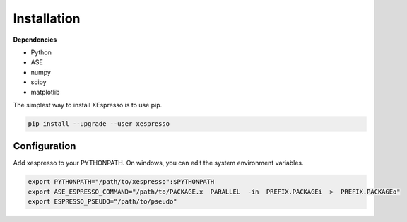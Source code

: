 .. _download_and_install:

===========================================
Installation
===========================================

**Dependencies**


* Python
* ASE
* numpy
* scipy
* matplotlib

The simplest way to install XEspresso is to use pip.

.. code-block:: console

    pip install --upgrade --user xespresso


Configuration
==================

Add xespresso to your PYTHONPATH. On windows, you can edit the system environment variables.


.. code-block:: bash

    export PYTHONPATH="/path/to/xespresso":$PYTHONPATH
    export ASE_ESPRESSO_COMMAND="/path/to/PACKAGE.x  PARALLEL  -in  PREFIX.PACKAGEi  >  PREFIX.PACKAGEo"
    export ESPRESSO_PSEUDO="/path/to/pseudo"
